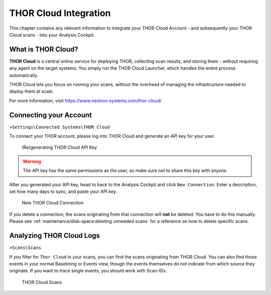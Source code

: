 .. Index:: THOR Cloud

THOR Cloud Integration
----------------------

This chapter contains any relevant information to integrate
your THOR Cloud Account - and subsequently your THOR Cloud
scans - into your Analysis Cockpit.

What is THOR Cloud?
^^^^^^^^^^^^^^^^^^^

**THOR Cloud** is a central online service for deploying THOR,
collecting scan results, and storing them - without requiring
any agent on the target systems. You simply run the THOR Cloud
Launcher, which handles the entire process automatically.

THOR Cloud lets you focus on running your scans, without the
overhead of managing the infrastructure needed to deploy them
at scale.

For more information, visit https://www.nextron-systems.com/thor-cloud/

Connecting your Account
^^^^^^^^^^^^^^^^^^^^^^^

``>Settings\Connected Systems\THOR Cloud``

To connect your THOR account, please log into THOR Cloud and
generate an API key for your user.

.. figure:: ../images/cockpit_thor_cloud_api_key.png
   :alt: (Re)generating THOR Cloud API Key

   (Re)generating THOR Cloud API Key

.. warning::
   The API key has the same permissions as the user, so make
   sure not to share this key with anyone.

After you generated your API key, head to back to the Analysis
Cockpit and click ``New Connection``. Enter a description, set
how many days to sync, and paste your API key.

.. figure:: ../images/cockpit_new_thor_cloud_connection.png
   :alt: New THOR Cloud Connection

   New THOR Cloud Connection

If you delete a connection, the scans originating from that
connection will **not** be deleted. You have to do this manually.
Please see :ref:`maintenance/disk-space:deleting unneeded scans`
for a reference on how to delete specific scans.

Analyzing THOR Cloud Logs
^^^^^^^^^^^^^^^^^^^^^^^^^

``>Scans\Scans``

If you filter for ``Thor Cloud`` in your scans, you can find the
scans originating from THOR Cloud. You can also find those events
in your normal Baselining or Events view, though the events themselves
do not indicate from which source they originate. If you want to trace
single events, you should work with Scan-IDs.

.. figure:: ../images/cockpit_thor_cloud_scans.png
   :alt: THOR Cloud Scans

   THOR Cloud Scans